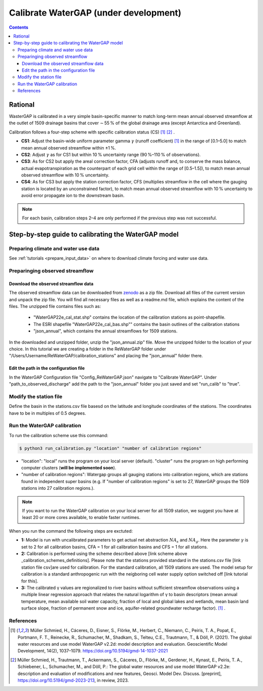 .. _tutorial_calibration:

############################################
Calibrate WaterGAP **(under development)**
############################################

.. contents:: 
    :depth: 3
    :backlinks: entry

********
Rational
********

WasterGAP is calibrated in a very simple basin-specific manner to match long-term mean annual observed streamflow at the outlet of 1509 drainage basins that cover ∼ 55 % of the global drainage area (except Antarctica and Greenland).

Calibration follows a four-step scheme with specific calibration status (CS) [1]_ [2]_ .

.. _calibration_schemes_definitions:

- **CS1**: Adjust the basin-wide uniform parameter gamma :math:`γ` (runoff coefficient) [1]_ in the range of [0.1–5.0] to match mean annual observed streamflow within ±1 %.
- **CS2**: Adjust :math:`γ` as for CS1 but within 10 % uncertainty range (90 %–110 % of observations).
- **CS3**: As for CS2 but apply the areal correction factor, CFA (adjusts runoff and, to conserve the mass balance, actual evapotranspiration as the counterpart of each grid cell within the range of [0.5–1.5]), to match mean annual observed streamflow with 10 % uncertainty.
- **CS4**: As for CS3 but apply the station correction factor, CFS (multiplies streamflow in the cell where the gauging station is located by an unconstrained factor), to match mean annual observed streamflow with 10 % uncertainty to avoid error propagate ion to the downstream basin.

.. note::
    For each basin, calibration steps 2–4 are only performed if the previous step was not successful.

****************************************************
Step-by-step guide to calibrating the WaterGAP model
****************************************************

Preparing climate and water use data 
####################################

See :ref:`tutorials <prepare_input_data>` on where to download climate forcing and water use data. 

Preparinging observed streamflow
################################

Download the observed streamflow data 
*************************************
The observed streamflow data can be downloaded from `zenodo <https://zenodo.org/records/7255968>`_ as a zip file. Download all files of the current version and unpack the zip file. You will find all necessary files as well as a readme.md file, which explains the content of the files.
The unzipped file contains files such as:

    - "WaterGAP22e_cal_stat.shp" contains the location of the calibration stations as point-shapefile. 
    - The ESRI shapefile "WaterGAP22e_cal_bas.shp"" contains the basin outlines of the calibration stations
    - "json_annual", which contains the annual streamflows for 1509 stations.

In the downloaded and unzipped folder, unzip the "json_annual.zip" file. Move the unzipped folder to the location of your choice. In this tutorial we are creating a folder in the ReWaterGAP folder under "/Users/Username/ReWaterGAP/calibration_stations" and placing the "json_annual" folder there.

.. figure:: ../../images/user_guide/tutorial/calibration_folder.png

Edit the path in the configuration file
***************************************
In the WaterGAP Configuration file "Config_ReWaterGAP.json" navigate to "Calibrate WaterGAP". Under "path_to_observed_discharge" add the path to the "json_annual" folder you just saved and set "run_calib" to "true".

.. figure:: ../../images/user_guide/tutorial/tutorial_calibration_config.png

Modify the station file
#######################
Define the basin in the stations.csv file basesd on the latitude and longitude coordinates of the stations. The coordinates have to be in multiples of 0.5 degrees.



Run the WaterGAP calibration
############################

To run the calibration scheme use this command:

.. code-block:: bash

    $ python3 run_calibration.py "location" "number of calibration regions"


- "location": "local" runs the program on your local server (default). "cluster" runs the program on high performing computer clusters (**will be implemented soon**).
- "number of calibration regions": Watergap groups all gauging stations into calibration regions, which are stations found in independent super basins (e.g. If "number of calibration regions" is set to 27, WaterGAP groups the 1509 stations into 27 calibration regions.).

.. note::
    If you want to run the WaterGAP calibration on your local server for all 1509 station, we suggest you have at least 20 or more cores available, to enable faster runtimes.


When you run the command the following steps are exctuted:

- **1:** Model is run with uncalibrated parameters to get actual net abstraction :math:`{NA}_{s}` and :math:`{NA}_{g}`. Here the parameter :math:`γ` is set to 2 for all calibration basins, CFA = 1 for all calibration basins and CFS = 1 for all stations.
- **2:** Calibration is performed using the scheme described above [link scheme above _calibration_schemes_definitions]. Please note that the stations provided standard in the stations.csv file [link station file csv]are used for calibration. For the standard calibration, all 1509 stations are used. The model setup for calibration is a standard anthropogenic run with the neigboring cell water supply option switched off [link tutorial for this].
- **3:** The calibrated γ values are regionalized to river basins without sufficient streamflow observations using a multiple linear regression approach that relates the natural logarithm of γ to basin descriptors (mean annual temperature, mean available soil water capacity, fraction of local and global lakes and wetlands, mean basin land surface slope, fraction of permanent snow and ice, aquifer-related groundwater recharge factor). [1]_ .


References 
##########

.. [1] Müller Schmied, H., Cáceres, D., Eisner, S., Flörke, M., Herbert, C., Niemann, C., Peiris, T. A., Popat, E., Portmann, F. T., Reinecke, R., Schumacher, M., Shadkam, S., Telteu, C.E., Trautmann, T., & Döll, P. (2021). The global water resources and use model WaterGAP v2.2d: model description and evaluation. Geoscientific Model Development, 14(2), 1037–1079. https://doi.org/10.5194/gmd-14-1037-2021
.. [2] Müller Schmied, H., Trautmann, T., Ackermann, S., Cáceres, D., Flörke, M., Gerdener, H., Kynast, E., Peiris, T. A., Schiebener, L., Schumacher, M., and Döll, P.: The global water resources and use model WaterGAP v2.2e: description and evaluation of modifications and new features, Geosci. Model Dev. Discuss. [preprint], https://doi.org/10.5194/gmd-2023-213, in review, 2023.

